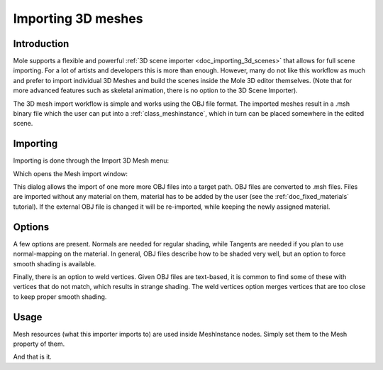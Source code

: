 .. _doc_importing_3d_meshes:

Importing 3D meshes
===================

Introduction
------------

Mole supports a flexible and powerful :ref:`3D scene importer
<doc_importing_3d_scenes>` that allows for full scene importing. For a lot of
artists and developers this is more than enough. However, many do not like this
workflow as much and prefer to import individual 3D Meshes and build the scenes
inside the Mole 3D editor themselves. (Note that for more advanced features
such as skeletal animation, there is no option to the 3D Scene Importer).

The 3D mesh import workflow is simple and works using the OBJ file
format. The imported meshes result in a .msh binary file which the user
can put into a :ref:`class_meshinstance`, which in turn can be placed
somewhere in the edited scene.

Importing
---------

Importing is done through the Import 3D Mesh menu:

.. image:: /img/mesh_import.png

Which opens the Mesh import window:

.. image:: /img/mesh_dialog.png

This dialog allows the import of one more more OBJ files into a target
path. OBJ files are converted to .msh files. Files are imported without
any material on them, material has to be added by the user (see the
:ref:`doc_fixed_materials` tutorial). If the external OBJ file is changed it
will be re-imported, while keeping the newly assigned material.

Options
-------

A few options are present. Normals are needed for regular shading, while
Tangents are needed if you plan to use normal-mapping on the material. In
general, OBJ files describe how to be shaded very well, but an option to
force smooth shading is available.

Finally, there is an option to weld vertices. Given OBJ files are
text-based, it is common to find some of these with vertices that do not
match, which results in strange shading. The weld vertices option merges
vertices that are too close to keep proper smooth shading.

Usage
-----

Mesh resources (what this importer imports to) are used inside MeshInstance
nodes. Simply set them to the Mesh property of them.

.. image:: /img/3dmesh_instance.png

And that is it.
